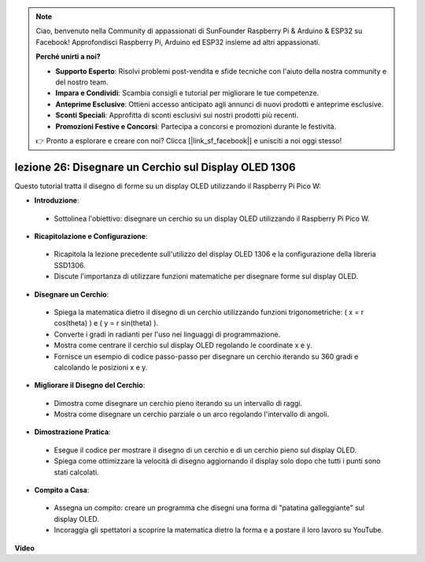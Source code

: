.. note::

    Ciao, benvenuto nella Community di appassionati di SunFounder Raspberry Pi & Arduino & ESP32 su Facebook! Approfondisci Raspberry Pi, Arduino ed ESP32 insieme ad altri appassionati.

    **Perché unirti a noi?**

    - **Supporto Esperto**: Risolvi problemi post-vendita e sfide tecniche con l'aiuto della nostra community e del nostro team.
    - **Impara e Condividi**: Scambia consigli e tutorial per migliorare le tue competenze.
    - **Anteprime Esclusive**: Ottieni accesso anticipato agli annunci di nuovi prodotti e anteprime esclusive.
    - **Sconti Speciali**: Approfitta di sconti esclusivi sui nostri prodotti più recenti.
    - **Promozioni Festive e Concorsi**: Partecipa a concorsi e promozioni durante le festività.

    👉 Pronto a esplorare e creare con noi? Clicca [|link_sf_facebook|] e unisciti a noi oggi stesso!

lezione 26: Disegnare un Cerchio sul Display OLED 1306
=============================================================================

Questo tutorial tratta il disegno di forme su un display OLED utilizzando il Raspberry Pi Pico W:

* **Introduzione**:
 - Sottolinea l'obiettivo: disegnare un cerchio su un display OLED utilizzando il Raspberry Pi Pico W.
* **Ricapitolazione e Configurazione**:
 - Ricapitola la lezione precedente sull'utilizzo del display OLED 1306 e la configurazione della libreria SSD1306.
 - Discute l'importanza di utilizzare funzioni matematiche per disegnare forme sul display OLED.
* **Disegnare un Cerchio**:
 - Spiega la matematica dietro il disegno di un cerchio utilizzando funzioni trigonometriche: \( x = r \cos(\theta) \) e \( y = r \sin(\theta) \).
 - Converte i gradi in radianti per l'uso nei linguaggi di programmazione.
 - Mostra come centrare il cerchio sul display OLED regolando le coordinate x e y.
 - Fornisce un esempio di codice passo-passo per disegnare un cerchio iterando su 360 gradi e calcolando le posizioni x e y.
* **Migliorare il Disegno del Cerchio**:
 - Dimostra come disegnare un cerchio pieno iterando su un intervallo di raggi.
 - Mostra come disegnare un cerchio parziale o un arco regolando l'intervallo di angoli.
* **Dimostrazione Pratica**:
 - Esegue il codice per mostrare il disegno di un cerchio e di un cerchio pieno sul display OLED.
 - Spiega come ottimizzare la velocità di disegno aggiornando il display solo dopo che tutti i punti sono stati calcolati.
* **Compito a Casa**:
 - Assegna un compito: creare un programma che disegni una forma di "patatina galleggiante" sul display OLED.
 - Incoraggia gli spettatori a scoprire la matematica dietro la forma e a postare il loro lavoro su YouTube.




**Video**

.. raw:: html

    <iframe width="700" height="500" src="https://www.youtube.com/embed/VgCcBm_Ms3E?si=J175coTlAdw2EMZ_" title="YouTube video player" frameborder="0" allow="accelerometer; autoplay; clipboard-write; encrypted-media; gyroscope; picture-in-picture; web-share" allowfullscreen></iframe>
